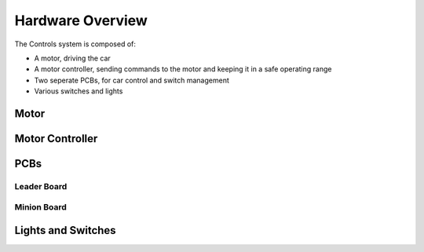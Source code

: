 ******************
Hardware Overview
******************

The Controls system is composed of:

*   A motor, driving the car
*   A motor controller, sending commands to the motor and keeping it in a safe operating range
*   Two seperate PCBs, for car control and switch management
*   Various switches and lights

=====
Motor
=====

================
Motor Controller
================

====
PCBs
====

------------
Leader Board
------------

------------
Minion Board
------------

===================
Lights and Switches
===================